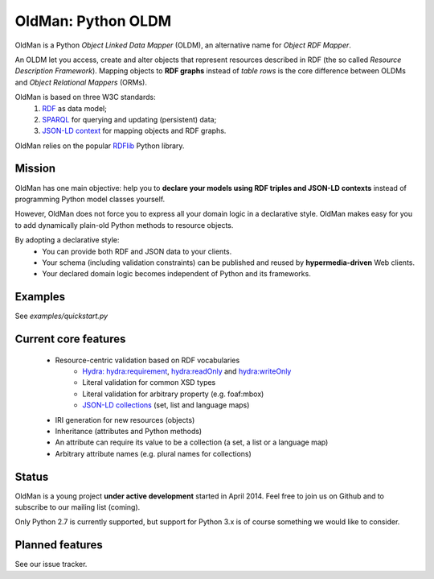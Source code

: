 ===================
OldMan: Python OLDM
===================

OldMan is a Python *Object Linked Data Mapper* (OLDM), an alternative name for *Object RDF Mapper*.

An OLDM let you access, create and alter objects that represent resources described in RDF
(the so called *Resource Description Framework*).
Mapping objects to **RDF graphs** instead of *table rows* is the core difference between OLDMs and
*Object Relational Mappers* (ORMs).

OldMan is based on three W3C standards:
 1. `RDF <http://www.w3.org/TR/rdf11-concepts/>`_ as data model;
 2. `SPARQL <http://www.w3.org/TR/sparql11-overview/>`_ for querying and updating (persistent) data;
 3. `JSON-LD context <http://www.w3.org/TR/json-ld/#the-context>`_ for mapping objects and RDF graphs.

OldMan relies on the popular `RDFlib <https://github.com/RDFLib/rdflib/>`_ Python library.


Mission
=======


OldMan has one main objective: help you to **declare your models using RDF triples and JSON-LD contexts** instead
of programming Python model classes yourself.

However, OldMan does not force you to express all your domain logic in a declarative style.
OldMan makes easy for you to add dynamically plain-old Python methods to resource objects.

By adopting a declarative style:
 * You can provide both RDF and JSON data to your clients.
 * Your schema (including validation constraints) can be published and reused by **hypermedia-driven** Web clients.
 * Your declared domain logic becomes independent of Python and its frameworks.


Examples
========

See `examples/quickstart.py`



Current core features
=====================
 * Resource-centric validation based on RDF vocabularies
     - `Hydra: <http://www.markus-lanthaler.com/hydra/spec/latest/core/>`_ hydra:requirement, hydra:readOnly and hydra:writeOnly
     - Literal validation for common XSD types
     - Literal validation for arbitrary property (e.g. foaf:mbox)
     - `JSON-LD collections <http://www.w3.org/TR/json-ld/#sets-and-lists>`_ (set, list and language maps)
 * IRI generation for new resources (objects)
 * Inheritance (attributes and Python methods)
 * An attribute can require its value to be a collection (a set, a list or a language map)
 * Arbitrary attribute names (e.g. plural names for collections)


Status
======

OldMan is a young project **under active development** started in April 2014.
Feel free to join us on Github and to subscribe to our mailing list (coming).

Only Python 2.7 is currently supported, but support for Python 3.x is of course something we would like to consider.


Planned features
================
See our issue tracker.